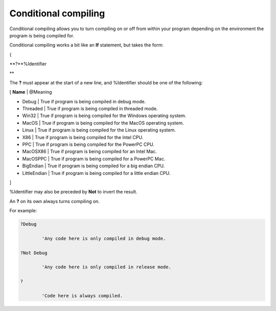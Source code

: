 
=====================
Conditional compiling
=====================

Conditional compiling allows you to turn compiling on or off from within your program depending on the environment the program is being compiled for.

Conditional compiling works a bit like an **If** statement, but takes the form:
{
**?**%Identifier
**

The **?** must appear at the start of a new line, and %Identifier should be one of the following:

[ **Name** | @Meaning
* Debug | True if program is being compiled in debug mode.
* Threaded | True if program is being compiled in threaded mode.
* Win32 | True if program is being compiled for the Windows operating system.
* MacOS | True if program is being compiled for the MacOS operating system.
* Linux | True if program is being compiled for the Linux operating system.
* X86 | True if program is being compiled for the Intel CPU.
* PPC | True if program is being compiled for the PowerPC CPU.
* MacOSX86 | True if program is being compiled for an Intel Mac.
* MacOSPPC | True if program is being compiled for a PowerPC Mac.
* BigEndian | True if program is being compiled for a big endian CPU.
* LittleEndian | True if program is being compiled for a little endian CPU.
]

%Identifier may also be preceded by **Not** to invert the result.

An **?** on its own always turns compiling on.

For example:
 
.. code-block:: blitzmax
	 
	?Debug
		'Any code here is only compiled in debug mode.
	?Not Debug
		'Any code here is only compiled in release mode.
	?
		'Code here is always compiled.
 
